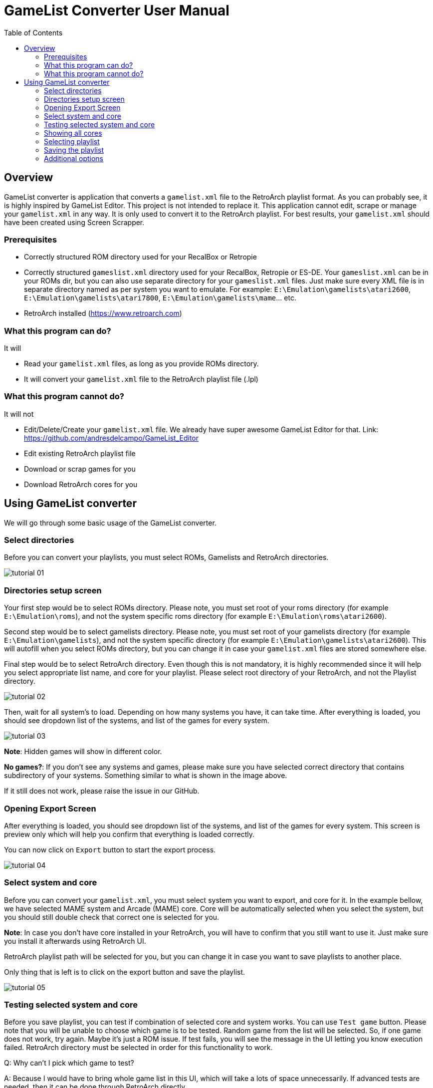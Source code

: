 = GameList Converter User Manual
:doctype: book
:toc: left
:toclevels: 2

== Overview
GameList converter is application that converts a `gamelist.xml` file to the RetroArch playlist format. As you can probably see, it is highly inspired by GameList Editor. This project is not intended to replace it. This application cannot edit, scrape or manage your `gamelist.xml` in any way. It is only used to convert it to the RetroArch playlist. For best results, your `gamelist.xml` should have been created using Screen Scrapper.

=== Prerequisites
- Correctly structured ROM directory used for your RecalBox or Retropie
- Correctly structured `gameslist.xml` directory used for your RecalBox, Retropie or ES-DE. Your `gameslist.xml` can be in your ROMs dir, but you can also use separate directory for your `gameslist.xml` files. Just make sure every XML file is in separate directory named as per system you want to emulate. For example: `E:\Emulation\gamelists\atari2600`, `E:\Emulation\gamelists\atari7800`, `E:\Emulation\gamelists\mame`... etc.
- RetroArch installed (https://www.retroarch.com)

=== What this program can do?
It will

- Read your `gamelist.xml` files, as long as you provide ROMs directory.
- It will convert your `gamelist.xml` file to the RetroArch playlist file (.lpl)

=== What this program cannot do?
It will not

- Edit/Delete/Create your `gamelist.xml` file. We already have super awesome GameList Editor for that. Link: https://github.com/andresdelcampo/GameList_Editor
- Edit existing RetroArch playlist file
- Download or scrap games for you
- Download RetroArch cores for you

== Using GameList converter
We will go through some basic usage of the GameList converter.

=== Select directories
Before you can convert your playlists, you must select ROMs, Gamelists and RetroArch directories.

image:Images/tutorial_01.png[title="Select directories", align=center]

=== Directories setup screen
Your first step would be to select ROMs directory. Please note, you must set root of your roms directory (for example `E:\Emulation\roms`), and not the system specific roms directory (for example `E:\Emulation\roms\atari2600`).

Second step would be to select gamelists directory. Please note, you must set root of your gamelists directory (for example `E:\Emulation\gamelists`), and not the system specific directory (for example `E:\Emulation\gamelists\atari2600`). This will autofill when you select ROMs directory, but you can change it in case your `gamelist.xml` files are stored somewhere else.

Final step would be to select RetroArch directory. Even though this is not mandatory, it is highly recommended since it will help you select appropriate list name, and core for your playlist. Please select root directory of your RetroArch, and not the Playlist directory.

image:Images/tutorial_02.png[title="Select directories", align=center]

Then, wait for all system's to load. Depending on how many systems you have, it can take time. After everything is loaded, you should see dropdown list of the systems, and list of the games for every system.

image:Images/tutorial_03.png[title="Loading playlists", align=center]

*Note*: Hidden games will show in different color.

*No games?*: If you don't see any systems and games, please make sure you have selected correct directory that contains subdirectory of your systems. Something similar to what is shown in the image above.

If it still does not work, please raise the issue in our GitHub.

=== Opening Export Screen
After everything is loaded, you should see dropdown list of the systems, and list of the games for every system. This screen is preview only which will help you confirm that everything is loaded correctly.

You can now click on `Export` button to start the export process.

image:Images/tutorial_04.png[title="Game Lists Loaded", align=center]

=== Select system and core
Before you can convert your `gamelist.xml`, you must select system you want to export, and core for it. In the example bellow, we have selected MAME system and Arcade (MAME) core. Core will be automatically selected when you select the system, but you should still double check that correct one is selected for you.

*Note*: In case you don't have core installed in your RetroArch, you will have to confirm that you still want to use it. Just make sure you install it afterwards using RetroArch UI.

RetroArch playlist path will be selected for you, but you can change it in case you want to save playlists to another place.

Only thing that is left is to click on the export button and save the playlist.

image:Images/tutorial_05.png[title="Select export options", align=center]

=== Testing selected system and core
Before you save playlist, you can test if combination of selected core and system works. You can use `Test game` button. Please note that you will be unable to choose which game is to be tested. Random game from the list will be selected. So, if one game does not work, try again. Maybe it's just a ROM issue. If test fails, you will see the message in the UI letting you know execution failed. RetroArch directory must be selected in order for this functionality to work.

Q: Why can't I pick which game to test?

A: Because I would have to bring whole game list in this UI, which will take a lots of space unnecessarily. If advanced tests are needed, then it can be done through RetroArch directly.

Q: Test button is disabled

A: Either you haven't selected RetroArch directory, core is missing in RetroArch, System is not supported in RetroArch or game list is empty.

image:Images/tutorial_10.png[title="Test core and system", align=center]

=== Showing all cores
In case you want to see the list of all cores, you can select the option to show the all cores.
This will display all the cores, but will gray out the ones that are not supported for the current system. You can still use them to create your playlist, but it is not recommended, as it will not work properly in RetroArch.


image:Images/tutorial_06.png[title="Showing all cores", align=center]

=== Selecting playlist

Sometimes cores support multiple systems, and in that case we will display multiple playlist options. Depending on the system you have selected, playlist will be automatically selected for you, but you can change it in case you want to.

*Note*: Using wrong list name will cause RetroArch not to recognize your system, and will show generic icons. You will still be able to use it normally in case core is available.

image:Images/tutorial_07.png[title="Select export options", align=center]

=== Saving the playlist
Last step is to save the playlist, and enjoy good old retro games.

image:Images/tutorial_08.png[title="Saving the list", align=center]

=== Additional options

In case you have updated your ROMs or RetroArch, you can manually trigger the re-scan of these directories.
GameList Converter will do this automatically when you start it, so this probably not necessary.

Apart from this, you can select dark or light theme and pick your language. Currently there is only Serbian and English available, but I hope people from the community can help with the translations.

image:Images/tutorial_09.png[title="Scanning", align=center]

